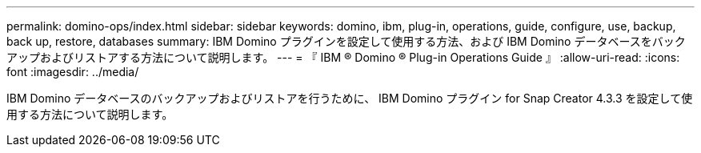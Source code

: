 ---
permalink: domino-ops/index.html 
sidebar: sidebar 
keywords: domino, ibm, plug-in, operations, guide, configure, use, backup, back up, restore, databases 
summary: IBM Domino プラグインを設定して使用する方法、および IBM Domino データベースをバックアップおよびリストアする方法について説明します。 
---
= 『 IBM ® Domino ® Plug-in Operations Guide 』
:allow-uri-read: 
:icons: font
:imagesdir: ../media/


[role="Lead"]
IBM Domino データベースのバックアップおよびリストアを行うために、 IBM Domino プラグイン for Snap Creator 4.3.3 を設定して使用する方法について説明します。
